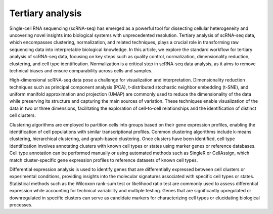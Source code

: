 **Tertiary analysis**
=====================

Single-cell RNA sequencing (scRNA-seq) has emerged as a powerful tool for dissecting cellular heterogeneity and uncovering novel insights into biological systems with unprecedented resolution. Tertiary analysis of scRNA-seq data, which encompasses clustering, normalization, and related techniques, plays a crucial role in transforming raw sequencing data into interpretable biological knowledge. In this article, we explore the standard workflow for tertiary analysis of scRNA-seq data, focusing on key steps such as quality control, normalization, dimensionality reduction, clustering, and cell type identification. Normalization is a critical step in scRNA-seq data analysis, as it aims to remove technical biases and ensure comparability across cells and samples.

High-dimensional scRNA-seq data pose a challenge for visualization and interpretation. Dimensionality reduction techniques such as principal component analysis (PCA), t-distributed stochastic neighbor embedding (t-SNE), and uniform manifold approximation and projection (UMAP) are commonly used to reduce the dimensionality of the data while preserving its structure and capturing the main sources of variation. These techniques enable visualization of the data in two or three dimensions, facilitating the exploration of cell-to-cell relationships and the identification of distinct cell clusters.

Clustering algorithms are employed to partition cells into groups based on their gene expression profiles, enabling the identification of cell populations with similar transcriptional profiles. Common clustering algorithms include k-means clustering, hierarchical clustering, and graph-based clustering. Once clusters have been identified, cell type identification involves annotating clusters with known cell types or states using marker genes or reference databases. Cell type annotation can be performed manually or using automated methods such as SingleR or CellAssign, which match cluster-specific gene expression profiles to reference datasets of known cell types.

Differential expression analysis is used to identify genes that are differentially expressed between cell clusters or experimental conditions, providing insights into the molecular signatures associated with specific cell types or states. Statistical methods such as the Wilcoxon rank-sum test or likelihood ratio test are commonly used to assess differential expression while accounting for technical variability and multiple testing. Genes that are significantly upregulated or downregulated in specific clusters can serve as candidate markers for characterizing cell types or elucidating biological processes.

